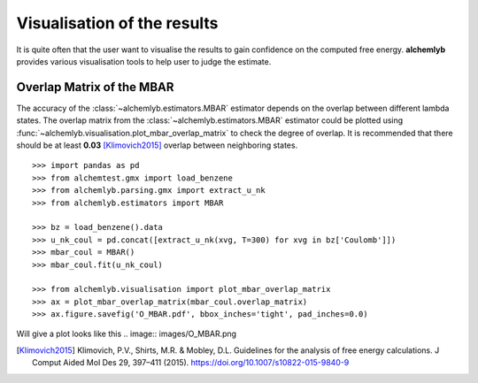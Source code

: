 Visualisation of the results
============================
It is quite often that the user want to visualise the results to gain
confidence on the computed free energy. **alchemlyb** provides various
visualisation tools to help user to judge the estimate.

.. _plot_overlap_matrix:

Overlap Matrix of the MBAR
--------------------------
The accuracy of the :class:`~alchemlyb.estimators.MBAR` estimator depends on
the overlap between different lambda states. The overlap matrix from the
:class:`~alchemlyb.estimators.MBAR` estimator could be plotted using
:func:`~alchemlyb.visualisation.plot_mbar_overlap_matrix` to check
the degree of overlap. It is recommended that there should be at least
**0.03** [Klimovich2015]_ overlap between neighboring states. ::

    >>> import pandas as pd
    >>> from alchemtest.gmx import load_benzene
    >>> from alchemlyb.parsing.gmx import extract_u_nk
    >>> from alchemlyb.estimators import MBAR

    >>> bz = load_benzene().data
    >>> u_nk_coul = pd.concat([extract_u_nk(xvg, T=300) for xvg in bz['Coulomb']])
    >>> mbar_coul = MBAR()
    >>> mbar_coul.fit(u_nk_coul)

    >>> from alchemlyb.visualisation import plot_mbar_overlap_matrix
    >>> ax = plot_mbar_overlap_matrix(mbar_coul.overlap_matrix)
    >>> ax.figure.savefig('O_MBAR.pdf', bbox_inches='tight', pad_inches=0.0)


Will give a plot looks like this .. image:: images/O_MBAR.png

.. [Klimovich2015] Klimovich, P.V., Shirts, M.R. & Mobley, D.L. Guidelines for
   the analysis of free energy calculations. J Comput Aided Mol Des 29, 397–411
   (2015). https://doi.org/10.1007/s10822-015-9840-9
